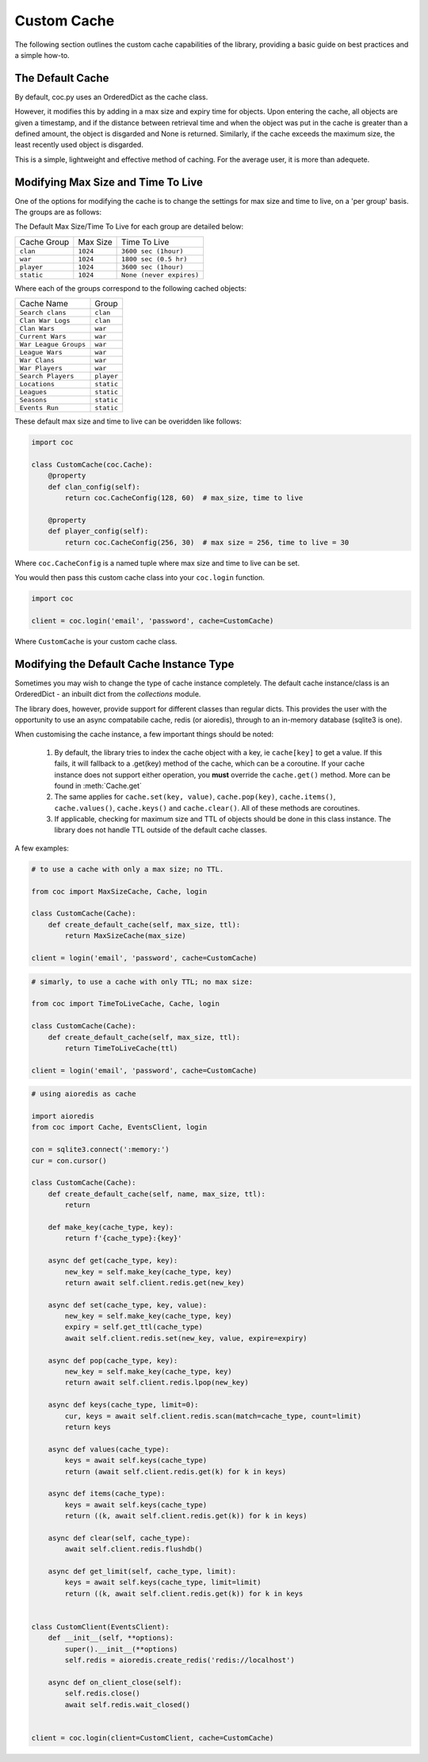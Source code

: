 Custom Cache
==============
The following section outlines the custom cache capabilities of the library,
providing a basic guide on best practices and a simple how-to.

The Default Cache
-------------------
By default, coc.py uses an OrderedDict as the cache class.

However, it modifies this by adding in a max size and expiry time for objects.
Upon entering the cache, all objects are given a timestamp, and if the distance
between retrieval time and when the object was put in the cache is greater than a
defined amount, the object is disgarded and None is returned. Similarly, if the
cache exceeds the maximum size, the least recently used object is disgarded.

This is a simple, lightweight and effective method of caching.
For the average user, it is more than adequete.

Modifying Max Size and Time To Live
-----------------------------------
One of the options for modifying the cache is to change the settings for max size
and time to live, on a 'per group' basis. The groups are as follows:


The Default Max Size/Time To Live for each group are detailed below:

+-------------+----------+--------------------------+
| Cache Group | Max Size | Time To Live             |
+-------------+----------+--------------------------+
| ``clan``    | ``1024`` | ``3600 sec (1hour)``     |
+-------------+----------+--------------------------+
| ``war``     | ``1024`` | ``1800 sec (0.5 hr)``    |
+-------------+----------+--------------------------+
| ``player``  | ``1024`` | ``3600 sec (1hour)``     |
+-------------+----------+--------------------------+
| ``static``  | ``1024`` | ``None (never expires)`` |
+-------------+----------+--------------------------+

Where each of the groups correspond to the following cached objects:

+-----------------------+---------------+
|     Cache Name        |    Group      |
+-----------------------+---------------+
| ``Search clans``      | ``clan``      |
+-----------------------+---------------+
| ``Clan War Logs``     | ``clan``      |
+-----------------------+---------------+
| ``Clan Wars``         | ``war``       |
+-----------------------+---------------+
| ``Current Wars``      | ``war``       |
+-----------------------+---------------+
| ``War League Groups`` | ``war``       |
+-----------------------+---------------+
| ``League Wars``       | ``war``       |
+-----------------------+---------------+
| ``War Clans``         | ``war``       |
+-----------------------+---------------+
| ``War Players``       | ``war``       |
+-----------------------+---------------+
| ``Search Players``    | ``player``    |
+-----------------------+---------------+
| ``Locations``         | ``static``    |
+-----------------------+---------------+
| ``Leagues``           | ``static``    |
+-----------------------+---------------+
| ``Seasons``           | ``static``    |
+-----------------------+---------------+
| ``Events Run``        | ``static``    |
+-----------------------+---------------+



These default max size and time to live can be overidden like follows:

.. code-block:: python3

    import coc

    class CustomCache(coc.Cache):
        @property
        def clan_config(self):
            return coc.CacheConfig(128, 60)  # max_size, time to live

        @property
        def player_config(self):
            return coc.CacheConfig(256, 30)  # max size = 256, time to live = 30

Where ``coc.CacheConfig`` is a named tuple where max size and time to live can be set.

You would then pass this custom cache class into your ``coc.login`` function.

.. code-block:: python3

    import coc

    client = coc.login('email', 'password', cache=CustomCache)

Where ``CustomCache`` is your custom cache class.

Modifying the Default Cache Instance Type
-----------------------------------------
Sometimes you may wish to change the type of cache instance completely.
The default cache instance/class is an OrderedDict - an inbuilt dict from the `collections` module.

The library does, however, provide support for different classes than regular dicts.
This provides the user with the opportunity to use an async compatabile cache, redis (or aioredis),
through to an in-memory database (sqlite3 is one).

When customising the cache instance, a few important things should be noted:

    1. By default, the library tries to index the cache object with a key, ie ``cache[key]`` to get a value.
       If this fails, it will fallback to a .get(key) method of the cache, which can be a coroutine. If your
       cache instance does not support either operation, you **must** override the ``cache.get()`` method.
       More can be found in :meth:`Cache.get`

    2. The same applies for ``cache.set(key, value)``, ``cache.pop(key)``, ``cache.items()``, ``cache.values()``,
       ``cache.keys()`` and ``cache.clear()``. All of these methods are coroutines.

    3. If applicable, checking for maximum size and TTL of objects should be done in this class instance.
       The library does not handle TTL outside of the default cache classes.

A few examples:

.. code-block:: python3

    # to use a cache with only a max size; no TTL.

    from coc import MaxSizeCache, Cache, login

    class CustomCache(Cache):
        def create_default_cache(self, max_size, ttl):
            return MaxSizeCache(max_size)

    client = login('email', 'password', cache=CustomCache)

.. code-block:: python3

    # simarly, to use a cache with only TTL; no max size:

    from coc import TimeToLiveCache, Cache, login

    class CustomCache(Cache):
        def create_default_cache(self, max_size, ttl):
            return TimeToLiveCache(ttl)

    client = login('email', 'password', cache=CustomCache)

.. code-block:: python3

    # using aioredis as cache

    import aioredis
    from coc import Cache, EventsClient, login

    con = sqlite3.connect(':memory:')
    cur = con.cursor()

    class CustomCache(Cache):
        def create_default_cache(self, name, max_size, ttl):
            return

        def make_key(cache_type, key):
            return f'{cache_type}:{key}'

        async def get(cache_type, key):
            new_key = self.make_key(cache_type, key)
            return await self.client.redis.get(new_key)

        async def set(cache_type, key, value):
            new_key = self.make_key(cache_type, key)
            expiry = self.get_ttl(cache_type)
            await self.client.redis.set(new_key, value, expire=expiry)

        async def pop(cache_type, key):
            new_key = self.make_key(cache_type, key)
            return await self.client.redis.lpop(new_key)

        async def keys(cache_type, limit=0):
            cur, keys = await self.client.redis.scan(match=cache_type, count=limit)
            return keys

        async def values(cache_type):
            keys = await self.keys(cache_type)
            return (await self.client.redis.get(k) for k in keys)

        async def items(cache_type):
            keys = await self.keys(cache_type)
            return ((k, await self.client.redis.get(k)) for k in keys)

        async def clear(self, cache_type):
            await self.client.redis.flushdb()

        async def get_limit(self, cache_type, limit):
            keys = await self.keys(cache_type, limit=limit)
            return ((k, await self.client.redis.get(k)) for k in keys


    class CustomClient(EventsClient):
        def __init__(self, **options):
            super().__init__(**options)
            self.redis = aioredis.create_redis('redis://localhost')

        async def on_client_close(self):
            self.redis.close()
            await self.redis.wait_closed()


    client = coc.login(client=CustomClient, cache=CustomCache)

